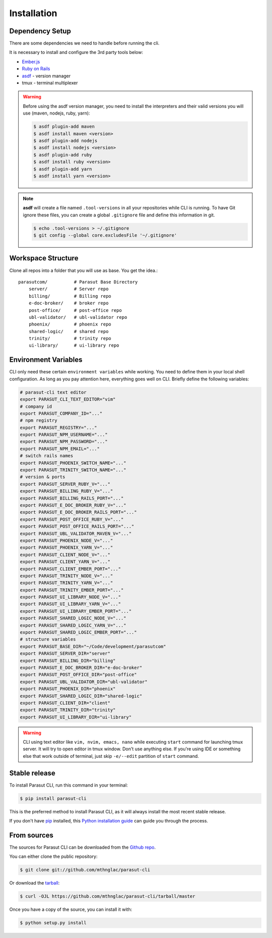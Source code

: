 .. highlight:: shell

============
Installation
============


Dependency Setup
----------------

There are some dependencies we need to handle before running the cli.

It is necessary to install and configure the 3rd party tools below:

* `Ember.js`_
* `Ruby on Rails`_
* `asdf`_ - version manager
* tmux - terminal multiplexer

.. _Ember.js: https://emberjs.com/
.. _Ruby on Rails: https://rubyonrails.org/
.. _asdf: https://github.com/asdf-vm/asdf

.. warning::

    Before using the asdf version manager, you need to install the interpreters
    and their valid versions you will use (maven, nodejs, ruby, yarn):

    .. code-block:: console

        $ asdf plugin-add maven
        $ asdf install maven <version>
        $ asdf plugin-add nodejs
        $ asdf install nodejs <version>
        $ asdf plugin-add ruby
        $ asdf install ruby <version>
        $ asdf plugin-add yarn
        $ asdf install yarn <version>

.. note::

    **asdf** will create a file named ``.tool-versions`` in all your
    repositories while CLI is running. To have Git ignore these files, you can
    create a global ``.gitignore`` file and define this information in git.

    .. code-block:: console

        $ echo .tool-versions > ~/.gitignore
        $ git config --global core.excludesFile '~/.gitignore'


Workspace Structure
-------------------

Clone all repos into a folder that you will use as base. You get the idea.::

    parasutcom/          # Parasut Base Directory
        server/          # Server repo
        billing/         # Billing repo
        e-doc-broker/    # broker repo
        post-office/     # post-office repo
        ubl-validator/   # ubl-validator repo
        phoenix/         # phoenix repo
        shared-logic/    # shared repo
        trinity/         # trinity repo
        ui-library/      # ui-library repo


Environment Variables
---------------------

CLI only need these certain ``environment variables`` while working. You need
to define them in your local shell configuration. As long as you pay attention
here, everything goes well on CLI. Briefly define the following variables:

.. code-block:: console

    # parasut-cli text editor
    export PARASUT_CLI_TEXT_EDITOR="vim"
    # company id
    export PARASUT_COMPANY_ID="..."
    # npm registry
    export PARASUT_REGISTRY="..."
    export PARASUT_NPM_USERNAME="..."
    export PARASUT_NPM_PASSWORD="..."
    export PARASUT_NPM_EMAIL="..."
    # switch rails names
    export PARASUT_PHOENIX_SWITCH_NAME="..."
    export PARASUT_TRINITY_SWITCH_NAME="..."
    # version & ports
    export PARASUT_SERVER_RUBY_V="..."
    export PARASUT_BILLING_RUBY_V="..."
    export PARASUT_BILLING_RAILS_PORT="..."
    export PARASUT_E_DOC_BROKER_RUBY_V="..."
    export PARASUT_E_DOC_BROKER_RAILS_PORT="..."
    export PARASUT_POST_OFFICE_RUBY_V="..."
    export PARASUT_POST_OFFICE_RAILS_PORT="..."
    export PARASUT_UBL_VALIDATOR_MAVEN_V="..."
    export PARASUT_PHOENIX_NODE_V="..."
    export PARASUT_PHOENIX_YARN_V="..."
    export PARASUT_CLIENT_NODE_V="..."
    export PARASUT_CLIENT_YARN_V="..."
    export PARASUT_CLIENT_EMBER_PORT="..."
    export PARASUT_TRINITY_NODE_V="..."
    export PARASUT_TRINITY_YARN_V="..."
    export PARASUT_TRINITY_EMBER_PORT="..."
    export PARASUT_UI_LIBRARY_NODE_V="..."
    export PARASUT_UI_LIBRARY_YARN_V="..."
    export PARASUT_UI_LIBRARY_EMBER_PORT="..."
    export PARASUT_SHARED_LOGIC_NODE_V="..."
    export PARASUT_SHARED_LOGIC_YARN_V="..."
    export PARASUT_SHARED_LOGIC_EMBER_PORT="..."
    # structure variables
    export PARASUT_BASE_DIR="~/Code/development/parasutcom"
    export PARASUT_SERVER_DIR="server"
    export PARASUT_BILLING_DIR="billing"
    export PARASUT_E_DOC_BROKER_DIR="e-doc-broker"
    export PARASUT_POST_OFFICE_DIR="post-office"
    export PARASUT_UBL_VALIDATOR_DIR="ubl-validator"
    export PARASUT_PHOENIX_DIR="phoenix"
    export PARASUT_SHARED_LOGIC_DIR="shared-logic"
    export PARASUT_CLIENT_DIR="client"
    export PARASUT_TRINITY_DIR="trinity"
    export PARASUT_UI_LIBRARY_DIR="ui-library"

.. warning::

    CLI using text editor like ``vim, nvim, emacs, nano`` while executing
    ``start`` command for launching tmux server. It will try to open editor in
    tmux window. Don't use anything else. If you're using IDE or something else
    that work outside of terminal, just skip ``-e/--edit`` partition of
    ``start`` command.


Stable release
--------------

To install Parasut CLI, run this command in your terminal:

.. code-block:: console

    $ pip install parasut-cli

This is the preferred method to install Parasut CLI, as it will always install the most recent stable release.

If you don't have `pip`_ installed, this `Python installation guide`_ can guide
you through the process.

.. _pip: https://pip.pypa.io
.. _Python installation guide: http://docs.python-guide.org/en/latest/starting/installation/


From sources
------------

The sources for Parasut CLI can be downloaded from the `Github repo`_.

You can either clone the public repository:

.. code-block:: console

    $ git clone git://github.com/mthnglac/parasut-cli

Or download the `tarball`_:

.. code-block:: console

    $ curl -OJL https://github.com/mthnglac/parasut-cli/tarball/master

Once you have a copy of the source, you can install it with:

.. code-block:: console

    $ python setup.py install


.. _Github repo: https://github.com/mthnglac/parasut-cli
.. _tarball: https://github.com/mthnglac/parasut-cli/tarball/master
